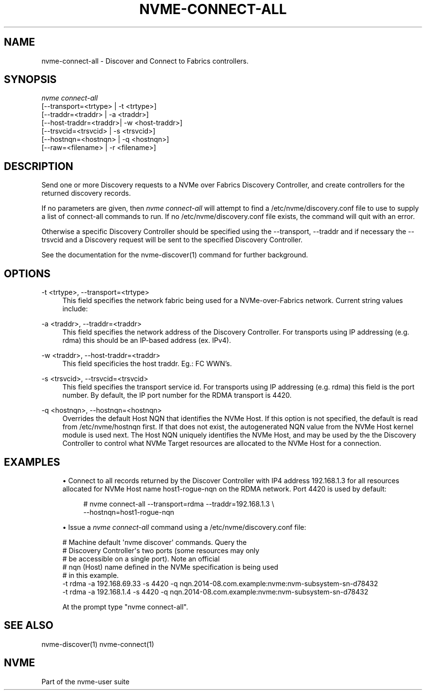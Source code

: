 '\" t
.\"     Title: nvme-connect-all
.\"    Author: [FIXME: author] [see http://docbook.sf.net/el/author]
.\" Generator: DocBook XSL Stylesheets v1.78.1 <http://docbook.sf.net/>
.\"      Date: 11/23/2016
.\"    Manual: NVMe Manual
.\"    Source: NVMe
.\"  Language: English
.\"
.TH "NVME\-CONNECT\-ALL" "1" "11/23/2016" "NVMe" "NVMe Manual"
.\" -----------------------------------------------------------------
.\" * Define some portability stuff
.\" -----------------------------------------------------------------
.\" ~~~~~~~~~~~~~~~~~~~~~~~~~~~~~~~~~~~~~~~~~~~~~~~~~~~~~~~~~~~~~~~~~
.\" http://bugs.debian.org/507673
.\" http://lists.gnu.org/archive/html/groff/2009-02/msg00013.html
.\" ~~~~~~~~~~~~~~~~~~~~~~~~~~~~~~~~~~~~~~~~~~~~~~~~~~~~~~~~~~~~~~~~~
.ie \n(.g .ds Aq \(aq
.el       .ds Aq '
.\" -----------------------------------------------------------------
.\" * set default formatting
.\" -----------------------------------------------------------------
.\" disable hyphenation
.nh
.\" disable justification (adjust text to left margin only)
.ad l
.\" -----------------------------------------------------------------
.\" * MAIN CONTENT STARTS HERE *
.\" -----------------------------------------------------------------
.SH "NAME"
nvme-connect-all \- Discover and Connect to Fabrics controllers\&.
.SH "SYNOPSIS"
.sp
.nf
\fInvme connect\-all\fR
                [\-\-transport=<trtype> | \-t <trtype>]
                [\-\-traddr=<traddr>    | \-a <traddr>]
                [\-\-host\-traddr=<traddr>| \-w <host\-traddr>]
                [\-\-trsvcid=<trsvcid>  | \-s <trsvcid>]
                [\-\-hostnqn=<hostnqn>  | \-q <hostnqn>]
                [\-\-raw=<filename>     | \-r <filename>]
.fi
.SH "DESCRIPTION"
.sp
Send one or more Discovery requests to a NVMe over Fabrics Discovery Controller, and create controllers for the returned discovery records\&.
.sp
If no parameters are given, then \fInvme connect\-all\fR will attempt to find a /etc/nvme/discovery\&.conf file to use to supply a list of connect\-all commands to run\&. If no /etc/nvme/discovery\&.conf file exists, the command will quit with an error\&.
.sp
Otherwise a specific Discovery Controller should be specified using the \-\-transport, \-\-traddr and if necessary the \-\-trsvcid and a Diѕcovery request will be sent to the specified Discovery Controller\&.
.sp
See the documentation for the nvme\-discover(1) command for further background\&.
.SH "OPTIONS"
.PP
\-t <trtype>, \-\-transport=<trtype>
.RS 4
This field specifies the network fabric being used for a NVMe\-over\-Fabrics network\&. Current string values include:
.TS
allbox tab(:);
lt lt
lt lt
lt lt
lt lt.
T{
Value
T}:T{
Definition
T}
T{
rdma
T}:T{
The network fabric is an rdma network (RoCE, iWARP, Infiniband, basic rdma, etc)
T}
T{
fc
T}:T{
\fBWIP\fR
The network fabric is a Fibre Channel network\&.
T}
T{
loop
T}:T{
Connect to a NVMe over Fabrics target on the local host
T}
.TE
.sp 1
.RE
.PP
\-a <traddr>, \-\-traddr=<traddr>
.RS 4
This field specifies the network address of the Discovery Controller\&. For transports using IP addressing (e\&.g\&. rdma) this should be an IP\-based address (ex\&. IPv4)\&.
.RE
.PP
\-w <traddr>, \-\-host\-traddr=<traddr>
.RS 4
This field specificies the host traddr\&. Eg\&.: FC WWN\(cqs\&.
.RE
.PP
\-s <trsvcid>, \-\-trsvcid=<trsvcid>
.RS 4
This field specifies the transport service id\&. For transports using IP addressing (e\&.g\&. rdma) this field is the port number\&. By default, the IP port number for the RDMA transport is 4420\&.
.RE
.PP
\-q <hostnqn>, \-\-hostnqn=<hostnqn>
.RS 4
Overrides the default Host NQN that identifies the NVMe Host\&. If this option is not specified, the default is read from /etc/nvme/hostnqn first\&. If that does not exist, the autogenerated NQN value from the NVMe Host kernel module is used next\&. The Host NQN uniquely identifies the NVMe Host, and may be used by the the Discovery Controller to control what NVMe Target resources are allocated to the NVMe Host for a connection\&.
.RE
.SH "EXAMPLES"
.sp
.RS 4
.ie n \{\
\h'-04'\(bu\h'+03'\c
.\}
.el \{\
.sp -1
.IP \(bu 2.3
.\}
Connect to all records returned by the Discover Controller with IP4 address 192\&.168\&.1\&.3 for all resources allocated for NVMe Host name host1\-rogue\-nqn on the RDMA network\&. Port 4420 is used by default:
.sp
.if n \{\
.RS 4
.\}
.nf
# nvme connect\-all \-\-transport=rdma \-\-traddr=192\&.168\&.1\&.3 \e
\-\-hostnqn=host1\-rogue\-nqn
.fi
.if n \{\
.RE
.\}
.RE
.sp
.RS 4
.ie n \{\
\h'-04'\(bu\h'+03'\c
.\}
.el \{\
.sp -1
.IP \(bu 2.3
.\}
Issue a
\fInvme connect\-all\fR
command using a /etc/nvme/discovery\&.conf file:
.RE
.sp
.if n \{\
.RS 4
.\}
.nf
# Machine default \*(Aqnvme discover\*(Aq commands\&.  Query the
# Discovery Controller\*(Aqs two ports (some resources may only
# be accessible on a single port)\&.  Note an official
# nqn (Host) name defined in the NVMe specification is being used
# in this example\&.
\-t rdma \-a 192\&.168\&.69\&.33 \-s 4420 \-q nqn\&.2014\-08\&.com\&.example:nvme:nvm\-subsystem\-sn\-d78432
\-t rdma \-a 192\&.168\&.1\&.4   \-s 4420 \-q nqn\&.2014\-08\&.com\&.example:nvme:nvm\-subsystem\-sn\-d78432

At the prompt type "nvme connect\-all"\&.
.fi
.if n \{\
.RE
.\}
.SH "SEE ALSO"
.sp
nvme\-discover(1) nvme\-connect(1)
.SH "NVME"
.sp
Part of the nvme\-user suite
